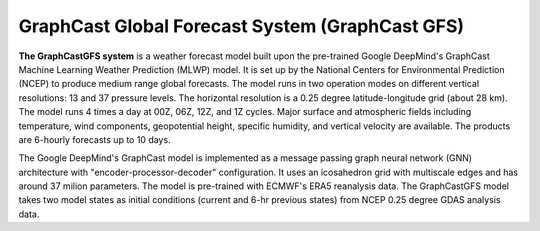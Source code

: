 ######################
GraphCast Global Forecast System (GraphCast GFS)    
######################

**The GraphCastGFS system** is a weather forecast model built upon the pre-trained Google DeepMind's GraphCast Machine Learning Weather Prediction (MLWP) model. It is set up by the National Centers for Environmental Prediction (NCEP) to produce medium range global forecasts. The model runs in two operation modes on different vertical resolutions: 13 and 37 pressure levels. The horizontal resolution is a 0.25 degree latitude-longitude grid (about 28 km). The model runs 4 times a day at 00Z, 06Z, 12Z, and 1Z cycles. Major surface and atmospheric fields including temperature, wind components, geopotential height, specific humidity, and vertical velocity are available. The products are 6-hourly forecasts up to 10 days.

The Google DeepMind's GraphCast model is implemented as a message passing graph neural network (GNN) architecture with "encoder-processor-decoder" configuration. It uses an icosahedron grid with multiscale edges and has around 37 milion parameters. The model is pre-trained with ECMWF's ERA5 reanalysis data. The GraphCastGFS model takes two model states as initial conditions (current and 6-hr previous states) from NCEP 0.25 degree GDAS analysis data. 
